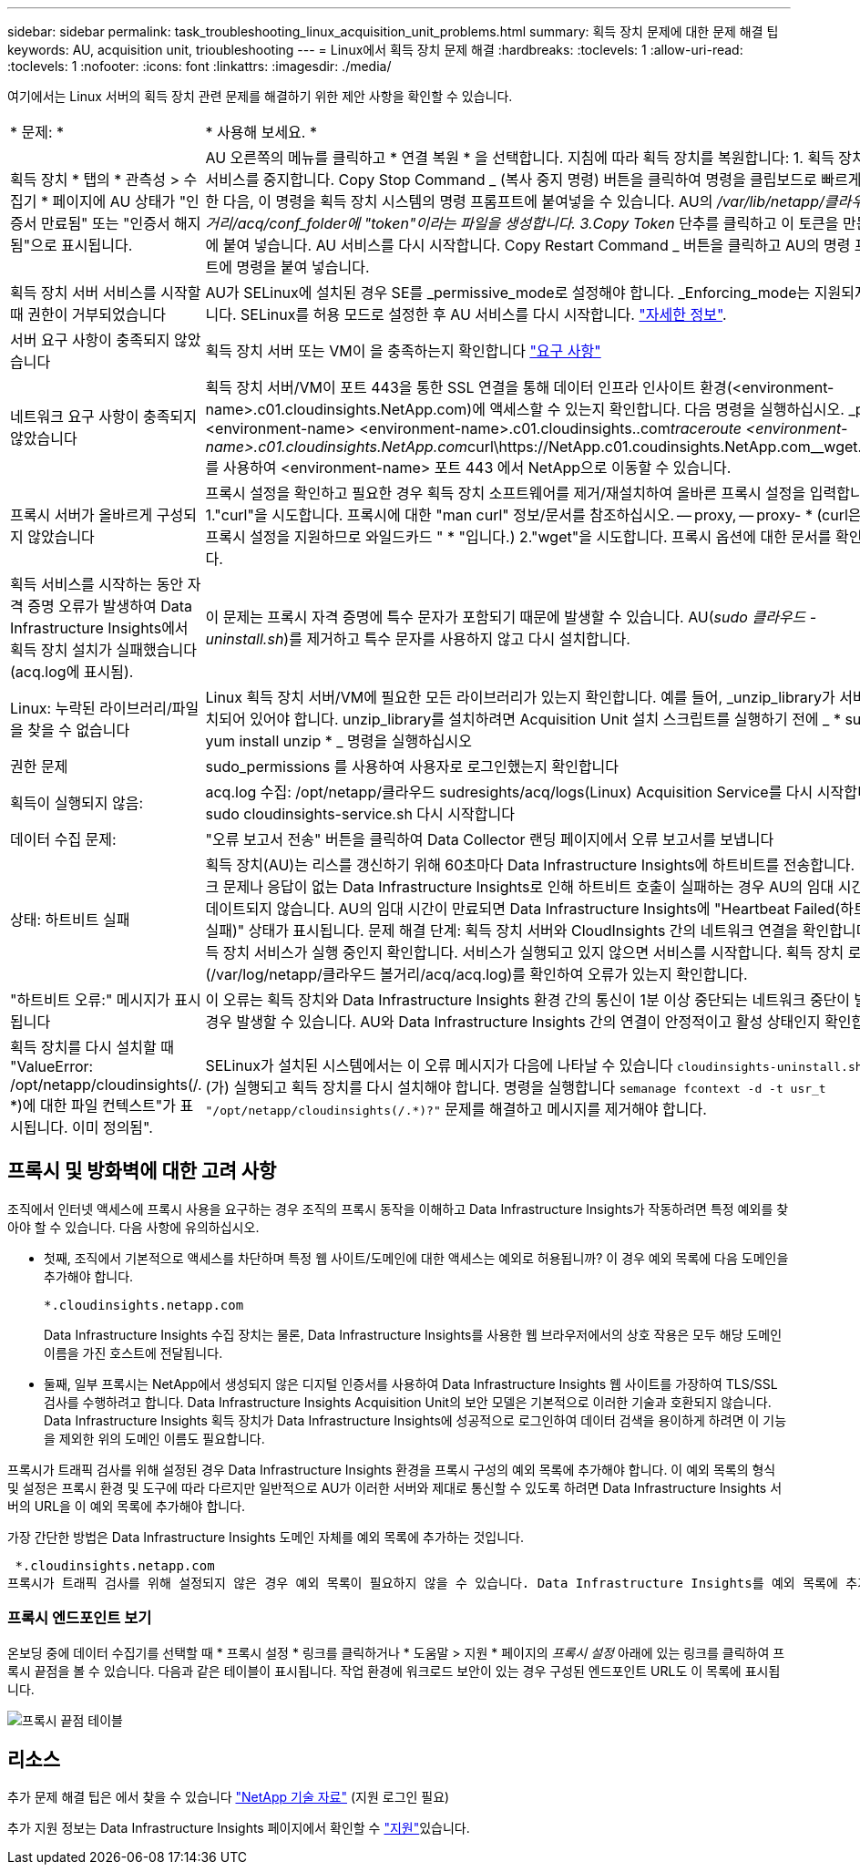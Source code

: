---
sidebar: sidebar 
permalink: task_troubleshooting_linux_acquisition_unit_problems.html 
summary: 획득 장치 문제에 대한 문제 해결 팁 
keywords: AU, acquisition unit, trioubleshooting 
---
= Linux에서 획득 장치 문제 해결
:hardbreaks:
:toclevels: 1
:allow-uri-read: 
:toclevels: 1
:nofooter: 
:icons: font
:linkattrs: 
:imagesdir: ./media/


[role="lead"]
여기에서는 Linux 서버의 획득 장치 관련 문제를 해결하기 위한 제안 사항을 확인할 수 있습니다.

|===


| * 문제: * | * 사용해 보세요. * 


| 획득 장치 * 탭의 * 관측성 > 수집기 * 페이지에 AU 상태가 "인증서 만료됨" 또는 "인증서 해지됨"으로 표시됩니다. | AU 오른쪽의 메뉴를 클릭하고 * 연결 복원 * 을 선택합니다. 지침에 따라 획득 장치를 복원합니다: 1. 획득 장치(AU) 서비스를 중지합니다. Copy Stop Command _ (복사 중지 명령) 버튼을 클릭하여 명령을 클립보드로 빠르게 복사한 다음, 이 명령을 획득 장치 시스템의 명령 프롬프트에 붙여넣을 수 있습니다. AU의 _/var/lib/netapp/클라우드 볼거리/acq/conf_folder에 "token"이라는 파일을 생성합니다. 3.Copy Token_ 단추를 클릭하고 이 토큰을 만든 파일에 붙여 넣습니다. AU 서비스를 다시 시작합니다. Copy Restart Command _ 버튼을 클릭하고 AU의 명령 프롬프트에 명령을 붙여 넣습니다. 


| 획득 장치 서버 서비스를 시작할 때 권한이 거부되었습니다 | AU가 SELinux에 설치된 경우 SE를 _permissive_mode로 설정해야 합니다. _Enforcing_mode는 지원되지 않습니다. SELinux를 허용 모드로 설정한 후 AU 서비스를 다시 시작합니다. link:https://kb.netapp.com/Advice_and_Troubleshooting/Cloud_Services/Cloud_Insights/Permission_denied_when_starting_the_Cloud_Insight_Acquisition_Unit_Server_Service["자세한 정보"]. 


| 서버 요구 사항이 충족되지 않았습니다 | 획득 장치 서버 또는 VM이 을 충족하는지 확인합니다 link:concept_acquisition_unit_requirements.html["요구 사항"] 


| 네트워크 요구 사항이 충족되지 않았습니다 | 획득 장치 서버/VM이 포트 443을 통한 SSL 연결을 통해 데이터 인프라 인사이트 환경(<environment-name>.c01.cloudinsights.NetApp.com)에 액세스할 수 있는지 확인합니다. 다음 명령을 실행하십시오. _ping <environment-name> <environment-name>.c01.cloudinsights..com__traceroute <environment-name>.c01.cloudinsights.NetApp.com__curl\https://NetApp.c01.coudinsights.NetApp.com__wget.saves를 사용하여 <environment-name> 포트 443 에서 NetApp으로 이동할 수 있습니다. 


| 프록시 서버가 올바르게 구성되지 않았습니다 | 프록시 설정을 확인하고 필요한 경우 획득 장치 소프트웨어를 제거/재설치하여 올바른 프록시 설정을 입력합니다. 1."curl"을 시도합니다. 프록시에 대한 "man curl" 정보/문서를 참조하십시오. -- proxy, -- proxy- * (curl은 많은 프록시 설정을 지원하므로 와일드카드 " * "입니다.) 2."wget"을 시도합니다. 프록시 옵션에 대한 문서를 확인합니다. 


| 획득 서비스를 시작하는 동안 자격 증명 오류가 발생하여 Data Infrastructure Insights에서 획득 장치 설치가 실패했습니다(acq.log에 표시됨). | 이 문제는 프록시 자격 증명에 특수 문자가 포함되기 때문에 발생할 수 있습니다. AU(_sudo 클라우드 - uninstall.sh_)를 제거하고 특수 문자를 사용하지 않고 다시 설치합니다. 


| Linux: 누락된 라이브러리/파일을 찾을 수 없습니다 | Linux 획득 장치 서버/VM에 필요한 모든 라이브러리가 있는지 확인합니다. 예를 들어, _unzip_library가 서버에 설치되어 있어야 합니다. unzip_library를 설치하려면 Acquisition Unit 설치 스크립트를 실행하기 전에 _ * sudo yum install unzip * _ 명령을 실행하십시오 


| 권한 문제 | sudo_permissions 를 사용하여 사용자로 로그인했는지 확인합니다 


| 획득이 실행되지 않음: | acq.log 수집: /opt/netapp/클라우드 sudresights/acq/logs(Linux) Acquisition Service를 다시 시작합니다. sudo cloudinsights-service.sh 다시 시작합니다 


| 데이터 수집 문제: | "오류 보고서 전송" 버튼을 클릭하여 Data Collector 랜딩 페이지에서 오류 보고서를 보냅니다 


| 상태: 하트비트 실패 | 획득 장치(AU)는 리스를 갱신하기 위해 60초마다 Data Infrastructure Insights에 하트비트를 전송합니다. 네트워크 문제나 응답이 없는 Data Infrastructure Insights로 인해 하트비트 호출이 실패하는 경우 AU의 임대 시간이 업데이트되지 않습니다. AU의 임대 시간이 만료되면 Data Infrastructure Insights에 "Heartbeat Failed(하트비트 실패)" 상태가 표시됩니다. 문제 해결 단계: 획득 장치 서버와 CloudInsights 간의 네트워크 연결을 확인합니다. 획득 장치 서비스가 실행 중인지 확인합니다. 서비스가 실행되고 있지 않으면 서비스를 시작합니다. 획득 장치 로그(/var/log/netapp/클라우드 볼거리/acq/acq.log)를 확인하여 오류가 있는지 확인합니다. 


| "하트비트 오류:" 메시지가 표시됩니다 | 이 오류는 획득 장치와 Data Infrastructure Insights 환경 간의 통신이 1분 이상 중단되는 네트워크 중단이 발생할 경우 발생할 수 있습니다. AU와 Data Infrastructure Insights 간의 연결이 안정적이고 활성 상태인지 확인합니다. 


| 획득 장치를 다시 설치할 때 "ValueError: /opt/netapp/cloudinsights(/. *)에 대한 파일 컨텍스트"가 표시됩니다. 이미 정의됨". | SELinux가 설치된 시스템에서는 이 오류 메시지가 다음에 나타날 수 있습니다 `cloudinsights-uninstall.sh -p` 이(가) 실행되고 획득 장치를 다시 설치해야 합니다. 명령을 실행합니다 `semanage fcontext -d -t usr_t "/opt/netapp/cloudinsights(/.*)?"` 문제를 해결하고 메시지를 제거해야 합니다. 
|===


== 프록시 및 방화벽에 대한 고려 사항

조직에서 인터넷 액세스에 프록시 사용을 요구하는 경우 조직의 프록시 동작을 이해하고 Data Infrastructure Insights가 작동하려면 특정 예외를 찾아야 할 수 있습니다. 다음 사항에 유의하십시오.

* 첫째, 조직에서 기본적으로 액세스를 차단하며 특정 웹 사이트/도메인에 대한 액세스는 예외로 허용됩니까? 이 경우 예외 목록에 다음 도메인을 추가해야 합니다.
+
 *.cloudinsights.netapp.com
+
Data Infrastructure Insights 수집 장치는 물론, Data Infrastructure Insights를 사용한 웹 브라우저에서의 상호 작용은 모두 해당 도메인 이름을 가진 호스트에 전달됩니다.

* 둘째, 일부 프록시는 NetApp에서 생성되지 않은 디지털 인증서를 사용하여 Data Infrastructure Insights 웹 사이트를 가장하여 TLS/SSL 검사를 수행하려고 합니다. Data Infrastructure Insights Acquisition Unit의 보안 모델은 기본적으로 이러한 기술과 호환되지 않습니다. Data Infrastructure Insights 획득 장치가 Data Infrastructure Insights에 성공적으로 로그인하여 데이터 검색을 용이하게 하려면 이 기능을 제외한 위의 도메인 이름도 필요합니다.


프록시가 트래픽 검사를 위해 설정된 경우 Data Infrastructure Insights 환경을 프록시 구성의 예외 목록에 추가해야 합니다. 이 예외 목록의 형식 및 설정은 프록시 환경 및 도구에 따라 다르지만 일반적으로 AU가 이러한 서버와 제대로 통신할 수 있도록 하려면 Data Infrastructure Insights 서버의 URL을 이 예외 목록에 추가해야 합니다.

가장 간단한 방법은 Data Infrastructure Insights 도메인 자체를 예외 목록에 추가하는 것입니다.

 *.cloudinsights.netapp.com
프록시가 트래픽 검사를 위해 설정되지 않은 경우 예외 목록이 필요하지 않을 수 있습니다. Data Infrastructure Insights를 예외 목록에 추가해야 하는지 또는 프록시 및/또는 방화벽 구성으로 인해 Data Infrastructure Insights를 설치하거나 실행하는 데 문제가 있는 경우 프록시 관리 팀에 문의하여 프록시의 SSL 차단 처리를 설정합니다.



=== 프록시 엔드포인트 보기

온보딩 중에 데이터 수집기를 선택할 때 * 프록시 설정 * 링크를 클릭하거나 * 도움말 > 지원 * 페이지의 _프록시 설정_ 아래에 있는 링크를 클릭하여 프록시 끝점을 볼 수 있습니다. 다음과 같은 테이블이 표시됩니다. 작업 환경에 워크로드 보안이 있는 경우 구성된 엔드포인트 URL도 이 목록에 표시됩니다.

image:ProxyEndpoints_NewTable.png["프록시 끝점 테이블"]



== 리소스

추가 문제 해결 팁은 에서 찾을 수 있습니다 link:https://kb.netapp.com/Advice_and_Troubleshooting/Cloud_Services/Cloud_Insights["NetApp 기술 자료"] (지원 로그인 필요)

추가 지원 정보는 Data Infrastructure Insights  페이지에서 확인할 수 link:concept_requesting_support.html["지원"]있습니다.
